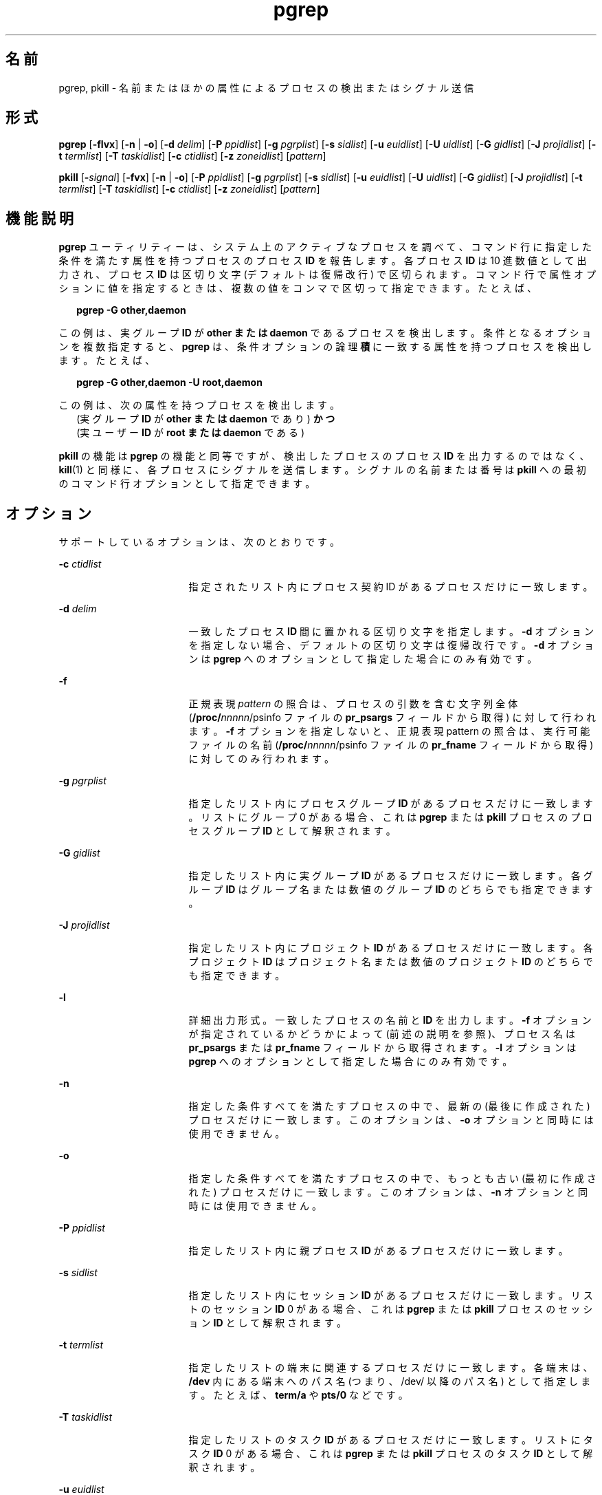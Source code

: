 '\" te
.\"  Copyright (c) 2004, Sun Microsystems, Inc. All Rights Reserved
.TH pgrep 1 "2004 年 5 月 6 日" "SunOS 5.11" "ユーザーコマンド"
.SH 名前
pgrep, pkill \- 名前またはほかの属性によるプロセスの検出またはシグナル送信
.SH 形式
.LP
.nf
\fBpgrep\fR [\fB-flvx\fR] [\fB-n\fR | \fB-o\fR] [\fB-d\fR \fIdelim\fR] [\fB-P\fR \fIppidlist\fR] [\fB-g\fR \fIpgrplist\fR] [\fB-s\fR \fIsidlist\fR] [\fB-u\fR \fIeuidlist\fR] [\fB-U\fR \fIuidlist\fR] [\fB-G\fR \fIgidlist\fR] [\fB-J\fR \fIprojidlist\fR] [\fB-t\fR \fItermlist\fR] [\fB-T\fR \fItaskidlist\fR] [\fB-c\fR \fIctidlist\fR] [\fB-z\fR \fIzoneidlist\fR] [\fIpattern\fR]
.fi

.LP
.nf
\fBpkill\fR [\fB-\fIsignal\fR\fR] [\fB-fvx\fR] [\fB-n\fR | \fB-o\fR] [\fB-P\fR \fIppidlist\fR] [\fB-g\fR \fIpgrplist\fR] [\fB-s\fR \fIsidlist\fR] [\fB-u\fR \fIeuidlist\fR] [\fB-U\fR \fIuidlist\fR] [\fB-G\fR \fIgidlist\fR] [\fB-J\fR \fIprojidlist\fR] [\fB-t\fR \fItermlist\fR] [\fB-T\fR \fItaskidlist\fR] [\fB-c\fR \fIctidlist\fR] [\fB-z\fR \fIzoneidlist\fR] [\fIpattern\fR]
.fi

.SH 機能説明
.sp
.LP
\fBpgrep\fR ユーティリティーは、システム上のアクティブなプロセスを調べて、コマンド行に指定した条件を満たす属性を持つプロセスのプロセス \fBID\fR を報告します。各プロセス \fBID\fR は 10 進数値として出力され、プロセス \fBID\fR は区切り文字 (デフォルトは復帰改行) で区切られます。コマンド行で属性オプションに値を指定するときは、複数の値をコンマで区切って指定できます。たとえば、
.sp
.in +2
.nf
\fBpgrep -G other,daemon\fR
.fi
.in -2
.sp

.sp
.LP
この例は、実グループ \fBID\fR が \fBother\fR \fBまたは\fR \fBdaemon\fR であるプロセスを検出します。条件となるオプションを複数指定すると、\fBpgrep\fR は、条件オプションの論理\fB積\fRに一致する属性を持つプロセスを検出します。たとえば、
.sp
.in +2
.nf
\fBpgrep -G other,daemon -U root,daemon\fR
.fi
.in -2
.sp

.sp
.LP
この例は、次の属性を持つプロセスを検出します。
.br
.in +2
(実グループ \fBID\fR が \fBother\fR \fBまたは\fR \fBdaemon\fR であり) \fBかつ\fR 
.in -2
.br
.in +2
(実ユーザー \fBID\fR が \fBroot\fR \fBまたは\fR \fBdaemon\fR である) 
.in -2
.sp
.LP
\fBpkill\fR の機能は \fBpgrep\fR の機能と同等ですが、検出したプロセスのプロセス \fBID\fR を出力するのではなく、\fBkill\fR(1) と同様に、各プロセスにシグナルを送信します。シグナルの名前または番号は \fBpkill\fR への最初のコマンド行オプションとして指定できます。
.SH オプション
.sp
.LP
サポートしているオプションは、次のとおりです。
.sp
.ne 2
.mk
.na
\fB\fB-c\fR \fIctidlist\fR\fR
.ad
.RS 17n
.rt  
指定されたリスト内にプロセス契約 ID があるプロセスだけに一致します。
.RE

.sp
.ne 2
.mk
.na
\fB\fB-d\fR \fIdelim\fR\fR
.ad
.RS 17n
.rt  
一致したプロセス \fBID\fR 間に置かれる区切り文字を指定します。\fB-d\fR オプションを指定しない場合、デフォルトの区切り文字は復帰改行です。\fB-d\fR オプションは \fBpgrep\fR へのオプションとして指定した場合にのみ有効です。
.RE

.sp
.ne 2
.mk
.na
\fB\fB-f\fR\fR
.ad
.RS 17n
.rt  
正規表現 \fIpattern\fR の照合は、プロセスの引数を含む文字列全体 (\fB/proc/\fInnnnn\fR/psinfo\fR ファイルの \fBpr_psargs\fR フィールドから取得) に対して行われます。\fB-f\fR オプションを指定しないと、正規表現 pattern の照合は、実行可能ファイルの名前 (\fB/proc/\fInnnnn\fR/psinfo\fR ファイルの \fBpr_fname\fR フィールドから取得) に対してのみ行われます。
.RE

.sp
.ne 2
.mk
.na
\fB\fB-g\fR \fIpgrplist\fR\fR
.ad
.RS 17n
.rt  
指定したリスト内にプロセスグループ \fBID\fR があるプロセスだけに一致します。リストにグループ 0 がある場合、これは \fBpgrep\fR または \fBpkill\fR プロセスのプロセスグループ \fBID\fR として解釈されます。
.RE

.sp
.ne 2
.mk
.na
\fB\fB-G\fR \fIgidlist\fR\fR
.ad
.RS 17n
.rt  
指定したリスト内に実グループ \fBID\fR があるプロセスだけに一致します。各グループ \fBID\fR はグループ名または数値のグループ \fBID\fR のどちらでも指定できます。
.RE

.sp
.ne 2
.mk
.na
\fB\fB-J\fR \fIprojidlist\fR\fR
.ad
.RS 17n
.rt  
指定したリスト内にプロジェクト \fBID\fR があるプロセスだけに一致します。各プロジェクト \fBID\fR はプロジェクト名または数値のプロジェクト \fBID\fR のどちらでも指定できます。
.RE

.sp
.ne 2
.mk
.na
\fB\fB-l\fR\fR
.ad
.RS 17n
.rt  
詳細出力形式。一致したプロセスの名前と\fBID\fR を出力します。\fB-f\fR オプションが指定されているかどうかによって (前述の説明を参照)、プロセス名は \fBpr_psargs\fR または \fBpr_fname\fR フィールドから取得されます。\fB-l\fR オプションは \fBpgrep\fR へのオプションとして指定した場合にのみ有効です。
.RE

.sp
.ne 2
.mk
.na
\fB\fB-n\fR\fR
.ad
.RS 17n
.rt  
指定した条件すべてを満たすプロセスの中で、最新の (最後に作成された) プロセスだけに一致します。このオプションは、\fB-o\fR オプションと同時には使用できません。
.RE

.sp
.ne 2
.mk
.na
\fB\fB-o\fR\fR
.ad
.RS 17n
.rt  
指定した条件すべてを満たすプロセスの中で、もっとも古い (最初に作成された) プロセスだけに一致します。このオプションは、\fB-n\fR オプションと同時には使用できません。
.RE

.sp
.ne 2
.mk
.na
\fB\fB-P\fR \fIppidlist\fR\fR
.ad
.RS 17n
.rt  
指定したリスト内に親プロセス \fBID\fR があるプロセスだけに一致します。
.RE

.sp
.ne 2
.mk
.na
\fB\fB-s\fR \fIsidlist\fR\fR
.ad
.RS 17n
.rt  
指定したリスト内にセッション \fBID\fR があるプロセスだけに一致します。リストのセッション \fBID\fR 0 がある場合、これは \fBpgrep\fR または \fBpkill\fR プロセスのセッション \fBID\fR として解釈されます。
.RE

.sp
.ne 2
.mk
.na
\fB\fB-t\fR \fItermlist\fR\fR
.ad
.RS 17n
.rt  
指定したリストの端末に関連するプロセスだけに一致します。各端末は、\fB/dev\fR 内にある端末へのパス名 (つまり、/dev/ 以降のパス名) として指定します。たとえば、\fBterm/a\fR や \fBpts/0\fR などです。
.RE

.sp
.ne 2
.mk
.na
\fB\fB-T\fR \fItaskidlist\fR\fR
.ad
.RS 17n
.rt  
指定したリストのタスク \fBID\fR があるプロセスだけに一致します。リストにタスク \fBID\fR 0 がある場合、これは \fBpgrep\fR または \fBpkill\fR プロセスのタスク \fBID\fR として解釈されます。
.RE

.sp
.ne 2
.mk
.na
\fB\fB-u\fR \fIeuidlist\fR\fR
.ad
.RS 17n
.rt  
指定したリストの実効ユーザー \fBID\fR があるプロセスだけに一致します。各ユーザー \fBID\fR はログイン名または数値のユーザー \fBID\fR のどちらでも指定できます。
.RE

.sp
.ne 2
.mk
.na
\fB\fB-U\fR \fIuidlist\fR\fR
.ad
.RS 17n
.rt  
指定したリストの実ユーザー \fBID\fR があるプロセスだけに一致します。各ユーザー \fBID\fR はログイン名または数値のユーザー \fBID\fR のどちらでも指定できます。
.RE

.sp
.ne 2
.mk
.na
\fB\fB-v\fR\fR
.ad
.RS 17n
.rt  
一致の意味を反転します。指定した条件を「満さない」すべてのプロセスに一致します。\fB\fR
.RE

.sp
.ne 2
.mk
.na
\fB\fB-x\fR\fR
.ad
.RS 17n
.rt  
指定した \fIpattern\fR に引数の文字列または実行可能ファイル名が完全に一致するプロセスだけに一致します。\fB\fR「完全に一致する」というのは、プロセス引数の文字列または実行可能ファイルの名前のすべての文字が pattern に一致することを意味します。
.RE

.sp
.ne 2
.mk
.na
\fB\fB-z\fR \fIzoneidlist\fR\fR
.ad
.RS 17n
.rt  
指定されたリスト内にゾーン \fBID\fR があるプロセスだけに一致します。各ゾーン \fBID\fR は、ゾーン名または数値のゾーン \fBID\fR のどちらでも指定できます。このオプションは、グローバルゾーンで実行する場合にのみ便利です。\fBpkill\fR ユーティリティーを使用して、ほかのゾーン内のプロセスにシグナルを送信する場合、送信元のプロセスは \fB{PRIV_PROC_ZONE}\fR 特権を表明しておく必要があります (\fBprivileges\fR(5) を参照)。
.RE

.sp
.ne 2
.mk
.na
\fB\fB-\fR\fIsignal\fR\fR
.ad
.RS 17n
.rt  
一致した各プロセスに送信するシグナルを指定します。シグナルを指定しないと、デフォルトで \fBSIGTERM\fR が送信されます。\fIsignal\fR は \fBsignal.h\fR(3HEAD) で定義されているシンボル名 (ただし \fBSIG\fR 接頭辞は付けない) または対応するシグナル番号 (10 進数) のどちらでも指定できます\fB-\fR\fIsignal\fR オプションは \fBpkill\fR への最初のオプションとして指定した場合にのみ有効です。
.RE

.SH オペランド
.sp
.LP
次のオペランドを指定できます。
.sp
.ne 2
.mk
.na
\fB\fIpattern\fR\fR
.ad
.RS 11n
.rt  
実行可能ファイルの名前またはプロセス引数の文字列全体と照合させる拡張正規表現 (\fBERE\fR) パターンを指定します。\fBERE\fR 構文の詳細は、\fBregex\fR(5) を参照してください。
.RE

.SH 使用例
.LP
\fB例 1 \fRプロセス ID を取得する
.sp
.LP
\fBsendmail\fR のプロセス \fBID\fR を取得します。 

.sp
.in +2
.nf
example% \fBpgrep -x -u root sendmail\fR
283
.fi
.in -2
.sp

.LP
\fB例 2 \fRプロセスを強制終了する
.sp
.LP
最後に作成された \fBxterm\fR を強制終了します。 

.sp
.in +2
.nf
example% \fBpkill -n xterm\fR
.fi
.in -2
.sp

.SH 終了ステータス
.sp
.LP
次の終了ステータスが返されます。
.sp
.ne 2
.mk
.na
\fB\fB0\fR\fR
.ad
.RS 5n
.rt  
1 つまたは複数のプロセスが一致しました。
.RE

.sp
.ne 2
.mk
.na
\fB\fB1\fR\fR
.ad
.RS 5n
.rt  
どのプロセスも一致しなかった。
.RE

.sp
.ne 2
.mk
.na
\fB\fB2\fR\fR
.ad
.RS 5n
.rt  
無効なコマンド行オプションが指定された。
.RE

.sp
.ne 2
.mk
.na
\fB\fB3\fR\fR
.ad
.RS 5n
.rt  
致命的なエラーが発生しました。
.RE

.SH ファイル
.sp
.ne 2
.mk
.na
\fB\fB/proc/\fInnnnn\fR/psinfo\fR\fR
.ad
.RS 22n
.rt  
プロセス情報ファイル
.RE

.SH 属性
.sp
.LP
属性についての詳細は、マニュアルページの \fBattributes\fR(5) を参照してください。
.sp

.sp
.TS
tab() box;
cw(2.75i) |cw(2.75i) 
lw(2.75i) |lw(2.75i) 
.
属性タイプ属性値
_
使用条件system/core-os
.TE

.SH 関連項目
.sp
.LP
\fBkill\fR(1), \fBproc\fR(1), \fBps\fR(1), \fBtruss\fR(1), \fBkill\fR(2), \fBsignal.h\fR(3HEAD), \fBproc\fR(4), \fBattributes\fR(5), \fBprivileges\fR(5), \fBregex\fR(5), \fBzones\fR(5)
.SH 注意事項
.sp
.LP
どちらのユーティリティーも \fB/proc/\fR\fInnnnn\fR\fB/psinfo\fR ファイルの \fBpr_fname\fR または \fBpr_psargs\fR フィールドに対して \fBERE\fR で \fIpattern\fR 引数を照合することができます。これらの文字列の長さ制限は \fB<sys/procfs.h>\fR に定義されています。現在の制限よりも長い文字列に一致する可能性があるパターンを使用すると、予期したプロセスと一致しないことがあります。
.sp
.LP
\fIpattern\fR 引数に \fBERE\fR のメタキャラクタが含まれており、そのメタキャラクタがシェルのメタキャラクタでもある場合、そのメタキャラクタを適切なシェル引用符で囲む必要があります。
.sp
.LP
終了したプロセスは、\fBpgrep\fR と \fBpkill\fR のいずれでも検出することはできません。
.sp
.LP
現在の \fBpgrep\fR または \fBpkill\fR プロセスは、自身を照合候補とすることはありません。
